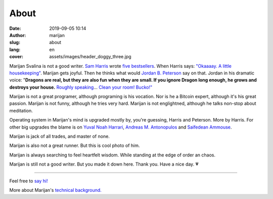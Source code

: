 #####
About
#####

:date: 2019-09-05 10:14
:author: marijan
:slug: about
:lang: en
:cover: assets/images/header_doggy_three.jpg

Marijan Svalina is not a good writer. `Sam Harris`_ wrote 
`five bestsellers`_. When Harris says: `\"Okaaaay. A little housekeeping\"`_.
Marijan gets joyful. Then he thinks what would `Jordan B. Peterson`_ say on
that. Jordan in his dramatic voice: "**Dragons are real, but they are also
fun when they are small. If you ignore Dragon long enough, he grows and
destroys your house.** `Roughly speaking`_... `Clean your room\! Bucko\!"`_
 
.. _Sam Harris:  https://samharris.org/
.. _five bestsellers:   https://samharris.org/books/
.. _"Okaaaay. A little housekeeping":  https://www.youtube.com/watch?v=c6LLanVCt-M
.. _Jordan B. Peterson:  https://jordanbpeterson.com/
.. _Roughly speaking:  https://youtu.be/X88pcqzt8lo
.. _Clean your room! Bucko!":  https://youtu.be/6YJ8cCgkkig

Marijan is not a great programer, although programing is his vocation.  Nor is
he a Bitcoin expert, although it's his great passion. Marijan is not funny,
although he tries very hard. Marijan is not englightned, although he talks
non-stop about meditation.

Operating system in Marijan's mind is upgraded mostly by, you're guessing,
Harris and Peterson. More by Harris. For other big upgrades the blame is on
`Yuval Noah Harrari`_, `Andreas M. Antonopulos`_ and `Saifedean Ammouse`_.

.. _Yuval Noah Harrari:  https://www.ynharari.com/
.. _Andreas M. Antonopulos:  https://aantonop.com/
.. _Saifedean Ammouse:  https://saifedean.com/

Marijan is jack of all trades, and master of none.

Marijan is also not a great runner. But this is cool photo of him.

.. image:: |static|/assets/images/msvalina-running-btc2.jpg
   :width: 75 % 
   :align: center
   :alt: Marijan running on bridge with flying hands


Marijan is always searching to feel heartfelt wisdom. While standing at the
edge of order an chaos.

Marijan is still not a good writer. But you made it down here. Thank you.
Have a nice day. 💗

--------------

Feel free to `say hi\!`_

More about Marijan's `technical background.`_

.. _say hi!:  {filename}/pages/contact.rst
.. _technical background.:  {filename}/pages/expertise.rst
